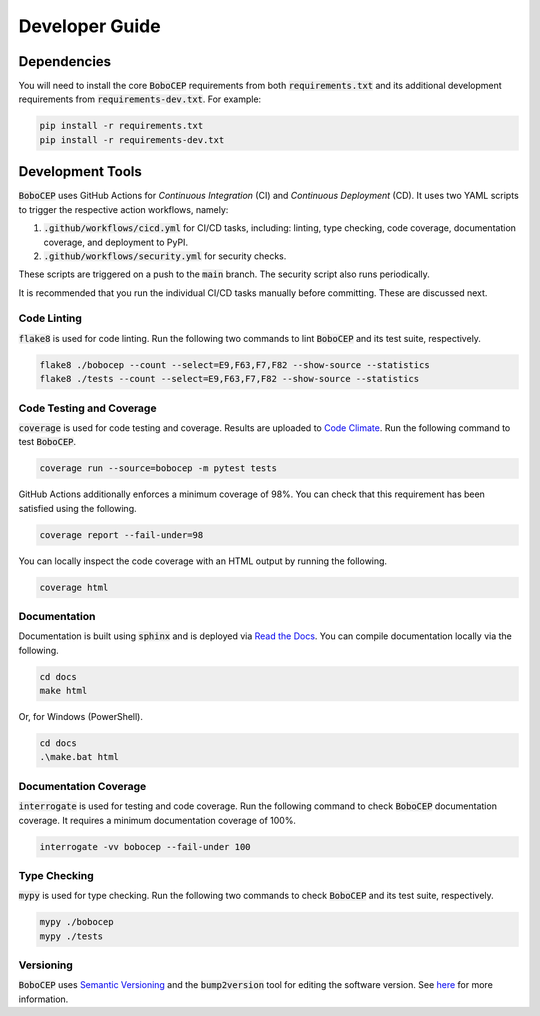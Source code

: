 Developer Guide
***************

Dependencies
============

You will need to install the core :code:`BoboCEP` requirements from both
:code:`requirements.txt` and its additional development requirements from
:code:`requirements-dev.txt`.
For example:

.. code:: console

    pip install -r requirements.txt
    pip install -r requirements-dev.txt


Development Tools
=================

:code:`BoboCEP` uses GitHub Actions for *Continuous Integration* (CI) and
*Continuous Deployment* (CD).
It uses two YAML scripts to trigger the respective action workflows, namely:

1. :code:`.github/workflows/cicd.yml` for CI/CD tasks, including:
   linting, type checking, code coverage, documentation coverage, and
   deployment to PyPI.
2. :code:`.github/workflows/security.yml` for security checks.

These scripts are triggered on a push to the :code:`main` branch.
The security script also runs periodically.

It is recommended that you run the individual CI/CD tasks manually before
committing.
These are discussed next.


Code Linting
------------

:code:`flake8` is used for code linting.
Run the following two commands to lint :code:`BoboCEP` and its test suite,
respectively.

.. code::

    flake8 ./bobocep --count --select=E9,F63,F7,F82 --show-source --statistics
    flake8 ./tests --count --select=E9,F63,F7,F82 --show-source --statistics


Code Testing and Coverage
-------------------------

:code:`coverage` is used for code testing and coverage.
Results are uploaded to
`Code Climate <https://codeclimate.com/github/r3w0p/bobocep/>`_.
Run the following command to test :code:`BoboCEP`.

.. code::

    coverage run --source=bobocep -m pytest tests

GitHub Actions additionally enforces a minimum coverage of 98%.
You can check that this requirement has been satisfied using the following.

.. code::

    coverage report --fail-under=98

You can locally inspect the code coverage with an HTML output by running
the following.

.. code::

    coverage html


Documentation
-------------

Documentation is built using :code:`sphinx` and is deployed via
`Read the Docs <https://bobocep.readthedocs.io/en/latest/>`_.
You can compile documentation locally via the following.

.. code::

    cd docs
    make html

Or, for Windows (PowerShell).

.. code::

    cd docs
    .\make.bat html


Documentation Coverage
----------------------

:code:`interrogate` is used for testing and code coverage.
Run the following command to check :code:`BoboCEP` documentation coverage.
It requires a minimum documentation coverage of 100%.

.. code::

    interrogate -vv bobocep --fail-under 100


Type Checking
-------------

:code:`mypy` is used for type checking.
Run the following two commands to check :code:`BoboCEP` and its test suite,
respectively.

.. code::

    mypy ./bobocep
    mypy ./tests


Versioning
----------

:code:`BoboCEP` uses `Semantic Versioning <https://semver.org/>`_ and
the :code:`bump2version` tool for editing the software version.
See `here <https://pypi.org/project/bump2version/>`_ for more information.
